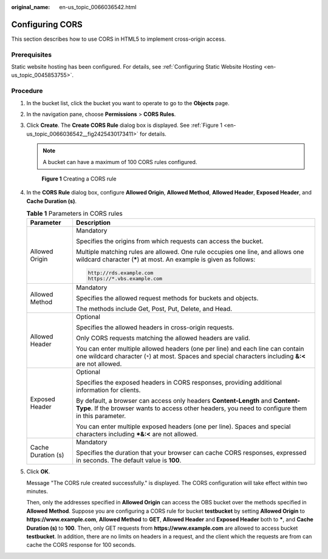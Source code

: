 :original_name: en-us_topic_0066036542.html

.. _en-us_topic_0066036542:

Configuring CORS
================

This section describes how to use CORS in HTML5 to implement cross-origin access.

Prerequisites
-------------

Static website hosting has been configured. For details, see :ref:`Configuring Static Website Hosting <en-us_topic_0045853755>`.

Procedure
---------

#. In the bucket list, click the bucket you want to operate to go to the **Objects** page.

#. In the navigation pane, choose **Permissions** > **CORS Rules**.

#. Click **Create**. The **Create CORS Rule** dialog box is displayed. See :ref:`Figure 1 <en-us_topic_0066036542__fig2425430173411>` for details.

   .. note::

      A bucket can have a maximum of 100 CORS rules configured.

   .. _en-us_topic_0066036542__fig2425430173411:

   .. figure:: /_static/images/en-us_image_0145420855.png
      :alt: **Figure 1** Creating a CORS rule

      **Figure 1** Creating a CORS rule

#. In the **CORS Rule** dialog box, configure **Allowed Origin**, **Allowed Method**, **Allowed Header**, **Exposed Header**, and **Cache Duration (s)**.

   .. table:: **Table 1** Parameters in CORS rules

      +-----------------------------------+------------------------------------------------------------------------------------------------------------------------------------------------------------------------------------------+
      | Parameter                         | Description                                                                                                                                                                              |
      +===================================+==========================================================================================================================================================================================+
      | Allowed Origin                    | Mandatory                                                                                                                                                                                |
      |                                   |                                                                                                                                                                                          |
      |                                   | Specifies the origins from which requests can access the bucket.                                                                                                                         |
      |                                   |                                                                                                                                                                                          |
      |                                   | Multiple matching rules are allowed. One rule occupies one line, and allows one wildcard character (**\***) at most. An example is given as follows:                                     |
      |                                   |                                                                                                                                                                                          |
      |                                   | .. code-block::                                                                                                                                                                          |
      |                                   |                                                                                                                                                                                          |
      |                                   |    http://rds.example.com                                                                                                                                                                |
      |                                   |    https://*.vbs.example.com                                                                                                                                                             |
      +-----------------------------------+------------------------------------------------------------------------------------------------------------------------------------------------------------------------------------------+
      | Allowed Method                    | Mandatory                                                                                                                                                                                |
      |                                   |                                                                                                                                                                                          |
      |                                   | Specifies the allowed request methods for buckets and objects.                                                                                                                           |
      |                                   |                                                                                                                                                                                          |
      |                                   | The methods include Get, Post, Put, Delete, and Head.                                                                                                                                    |
      +-----------------------------------+------------------------------------------------------------------------------------------------------------------------------------------------------------------------------------------+
      | Allowed Header                    | Optional                                                                                                                                                                                 |
      |                                   |                                                                                                                                                                                          |
      |                                   | Specifies the allowed headers in cross-origin requests.                                                                                                                                  |
      |                                   |                                                                                                                                                                                          |
      |                                   | Only CORS requests matching the allowed headers are valid.                                                                                                                               |
      |                                   |                                                                                                                                                                                          |
      |                                   | You can enter multiple allowed headers (one per line) and each line can contain one wildcard character (``*``) at most. Spaces and special characters including **&:<** are not allowed. |
      +-----------------------------------+------------------------------------------------------------------------------------------------------------------------------------------------------------------------------------------+
      | Exposed Header                    | Optional                                                                                                                                                                                 |
      |                                   |                                                                                                                                                                                          |
      |                                   | Specifies the exposed headers in CORS responses, providing additional information for clients.                                                                                           |
      |                                   |                                                                                                                                                                                          |
      |                                   | By default, a browser can access only headers **Content-Length** and **Content-Type**. If the browser wants to access other headers, you need to configure them in this parameter.       |
      |                                   |                                                                                                                                                                                          |
      |                                   | You can enter multiple exposed headers (one per line). Spaces and special characters including **\*&:<** are not allowed.                                                                |
      +-----------------------------------+------------------------------------------------------------------------------------------------------------------------------------------------------------------------------------------+
      | Cache Duration (s)                | Mandatory                                                                                                                                                                                |
      |                                   |                                                                                                                                                                                          |
      |                                   | Specifies the duration that your browser can cache CORS responses, expressed in seconds. The default value is **100**.                                                                   |
      +-----------------------------------+------------------------------------------------------------------------------------------------------------------------------------------------------------------------------------------+

#. Click **OK**.

   Message "The CORS rule created successfully." is displayed. The CORS configuration will take effect within two minutes.

   Then, only the addresses specified in **Allowed Origin** can access the OBS bucket over the methods specified in **Allowed Method**. Suppose you are configuring a CORS rule for bucket **testbucket** by setting **Allowed Origin** to **https://www.example.com**, **Allowed Method** to **GET**, **Allowed Header** and **Exposed Header** both to **\***, and **Cache Duration (s)** to **100**. Then, only GET requests from **https://www.example.com** are allowed to access bucket **testbucket**. In addition, there are no limits on headers in a request, and the client which the requests are from can cache the CORS response for 100 seconds.
